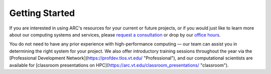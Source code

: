 
Getting Started
==================================================

..
  Contents:
  
  .. toctree::
     :maxdepth: 1
     :glob:
  
     started/*

If you are interested in using ARC\'s resources for your current or future projects, or if you would just like to learn more about our computing systems and services, please `request a consultation <https://arc.vt.edu/help>`_ or drop by our `office hours <https://arc.vt.edu/office-hours/>`_.

You do not need to have any prior experience with high-performance computing — our team can assist you in determining the right system for your project. We also offer introductory training sessions throughout the year via the [Professional Development Network](https://profdev.tlos.vt.edu/ "Professional"), and our computational scientists are available for [classroom presentations on HPC](https://arc.vt.edu/classroom_presentations/ "classroom").



